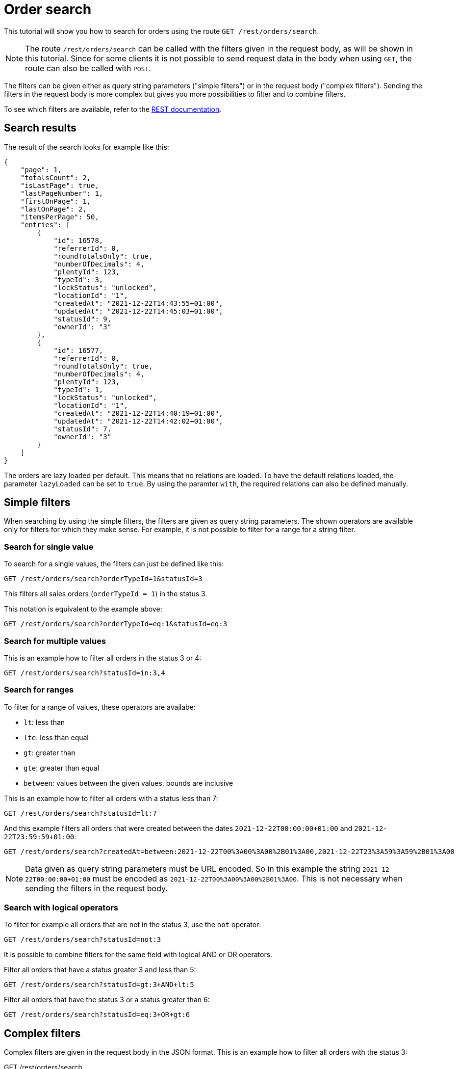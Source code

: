 = Order search

This tutorial will show you how to search for orders using the route `GET /rest/orders/search`.

[NOTE]
====
The route `/rest/orders/search` can be called with the filters given in the request body, as will be shown in this tutorial. Since for some clients it is not possible to send request data in the body when using `GET`, the route can also be called with `POST`.
====

The filters can be given either as query string parameters ("simple filters") or in the request body ("complex filters"). Sending the filters in the request body is more complex but gives you more possibilities to filter and to combine filters.

To see which filters are available, refer to the https://developers.plentymarkets.com/en-gb/plentymarkets-rest-api/index.html#/Order/get_rest_orders_search[REST documentation].

== Search results

The result of the search looks for example like this:

[source,json]
----
{
    "page": 1,
    "totalsCount": 2,
    "isLastPage": true,
    "lastPageNumber": 1,
    "firstOnPage": 1,
    "lastOnPage": 2,
    "itemsPerPage": 50,
    "entries": [
        {
            "id": 16578,
            "referrerId": 0,
            "roundTotalsOnly": true,
            "numberOfDecimals": 4,
            "plentyId": 123,
            "typeId": 3,
            "lockStatus": "unlocked",
            "locationId": "1",
            "createdAt": "2021-12-22T14:43:55+01:00",
            "updatedAt": "2021-12-22T14:45:03+01:00",
            "statusId": 9,
            "ownerId": "3"
        },
        {
            "id": 16577,
            "referrerId": 0,
            "roundTotalsOnly": true,
            "numberOfDecimals": 4,
            "plentyId": 123,
            "typeId": 1,
            "lockStatus": "unlocked",
            "locationId": "1",
            "createdAt": "2021-12-22T14:40:19+01:00",
            "updatedAt": "2021-12-22T14:42:02+01:00",
            "statusId": 7,
            "ownerId": "3"
        }
    ]
}
----

The orders are lazy loaded per default. This means that no relations are loaded. To have the default relations loaded, the parameter `lazyLoaded` can be set to `true`. By using the paramter `with`, the required relations can also be defined manually.

== Simple filters

When searching by using the simple filters, the filters are given as query string parameters. The shown operators are available only for filters for which they make sense. For example, it is not possible to filter for a range for a string filter.

=== Search for single value

To search for a single values, the filters can just be defined like this:

```
GET /rest/orders/search?orderTypeId=1&statusId=3
```

This filters all sales orders (`orderTypeId = 1`) in the status 3.

This notation is equivalent to the example above:

```
GET /rest/orders/search?orderTypeId=eq:1&statusId=eq:3
```

=== Search for multiple values

This is an example how to filter all orders in the status 3 or 4:

```
GET /rest/orders/search?statusId=in:3,4
```

=== Search for ranges

To filter for a range of values, these operators are availabe:

- `lt`: less than
- `lte`: less than equal
- `gt`: greater than
- `gte`: greater than equal
- `between`: values between the given values, bounds are inclusive

This is an example how to filter all orders with a status less than 7:

```
GET /rest/orders/search?statusId=lt:7
```

And this example filters all orders that were created between the dates `2021-12-22T00:00:00+01:00` and `2021-12-22T23:59:59+01:00`:

```
GET /rest/orders/search?createdAt=between:2021-12-22T00%3A00%3A00%2B01%3A00,2021-12-22T23%3A59%3A59%2B01%3A00
```

[NOTE]
====
Data given as query string parameters must be URL encoded. So in this example the string `2021-12-22T00:00:00+01:00` must be encoded as `2021-12-22T00%3A00%3A00%2B01%3A00`. This is not necessary when sending the filters in the request body.
====

=== Search with logical operators

To filter for example all orders that are not in the status 3, use the `not` operator:

```
GET /rest/orders/search?statusId=not:3
```

It is possible to combine filters for the same field with logical AND or OR operators.

Filter all orders that have a status greater 3 and less than 5:

```
GET /rest/orders/search?statusId=gt:3+AND+lt:5
```

Filter all orders that have the status 3 or a status greater than 6:

```
GET /rest/orders/search?statusId=eq:3+OR+gt:6
```

== Complex filters

Complex filters are given in the request body in the JSON format. This is an example how to filter all orders with the status 3:

.GET /rest/orders/search
[source,json]
----
{
    "conditionType": "and",
    "fields": [
        {
            "field": "statusId",
            "operator": "eq",
            "value": 3
        }
    ],
    "groups": []
}
----

The complex filters are defined as a "group" whereby each group can contain other groups. A group consist of these fields:

- `conditionType`: The logical operator that defines how the values in `fields` and `groups` should be combined. Possible values are `and` and `or`.
- `fields`: An array of the filters.
- `groups`: An array of nested groups.

Each value of the `fields` array consists of these fields:

- `field`: The name of the order filter as defined in the REST documentation.
- `operator`: Defines how to filter.
- `value`: The value to filter for. Can be a single value, an array or null (depending on the operator).

These are the possible operators:

- `eq`: The value must be equal to the given value
- `not`: The value must not be equal the given value
- `in`: The value must be present in the given array
- `nin`: The value must not be present in the given array
- `null`: The value must not be existing
- `nn`: The value must exist
- `lt`: The value must be less than the given value
- `lte`: The value must be less than equal the given value
- `gt`: The value must be greater than the given value
- `gte`: The value must be greater than equal the given value
- `between`: The value must be between the two given values

=== Combine filters

This example filters all orders that are sales orders and that have a status between 3 and 5. Both filters must apply because `conditionType = and`.

.GET /rest/orders/search
[source,json]
----
{
    "conditionType": "and",
    "fields": [
        {
            "field": "orderTypeId",
            "operator": "eq",
            "value": 1
        },
        {
            "field": "statusId",
            "operator": "between",
            "value": [3, 5]
        }
    ],
    "groups": []
}
----

The following example filters all orders where there is an order item present with either variation ID = 1001 or item ID = 107. Only one of the filters must apply because `conditionType = or`.

.GET /rest/orders/search
[source,json]
----
{
    "conditionType": "or",
    "fields": [
        {
            "field": "itemVariationId",
            "operator": "eq",
            "value": 1001
        },
        {
            "field": "itemId",
            "operator": "eq",
            "value": 107
        }
    ],
    "groups": []
}
----

=== Nested filters

For more complex conditions, the field `groups` can be used. The given groups are combined as defined in the `conditionType` of the parent group. Inside the given groups another `conditionType` can be used.

This example filters all orders that are sales orders, have the referrer ID 9 and have either a status less than equal 5 or equal 8.

.GET /rest/orders/search
[source,json]
----
{
    "conditionType": "and",
    "fields": [
        {
            "field": "orderTypeId",
            "operator": "eq",
            "value": 1
        },
        {
            "field": "referrerId",
            "operator": "eq",
            "value": 9
        }
    ],
    "groups": [
        {
            "conditionType": "or",
            "fields": [
                {
                    "field": "statusId",
                    "operator": "lte",
                    "value": 5
                },
                {
                    "field": "statusId",
                    "operator": "eq",
                    "value": 8
                }
            ],
            "groups": []
        }
    ]
}
----

== Special filter names

Some filters like the ones for the properties and dates use a name that is variable to specify the property or date to filter for.

This example filters for orders where the order property with the type ID 2 (shipping profile) equals the value 7:

.GET /rest/orders/search
[source,json]
----
{
    "conditionType": "and",
    "fields": [
        {
            "field": "orderProperty_2",
            "operator": "eq",
            "value": 7
        }
    ],
    "groups": []
}
----

The contact ID can be filtered like this:

.GET /rest/orders/search
[source,json]
----
{
    "conditionType": "and",
    "fields": [
        {
            "field": "relationReference_contact_receiver",
            "operator": "eq",
            "value": 105
        }
    ],
    "groups": []
}
----

Here the values "contact" and "receiver" are variable. When e.g. using "warehouse" and "sender", the warehouse will be filtered.